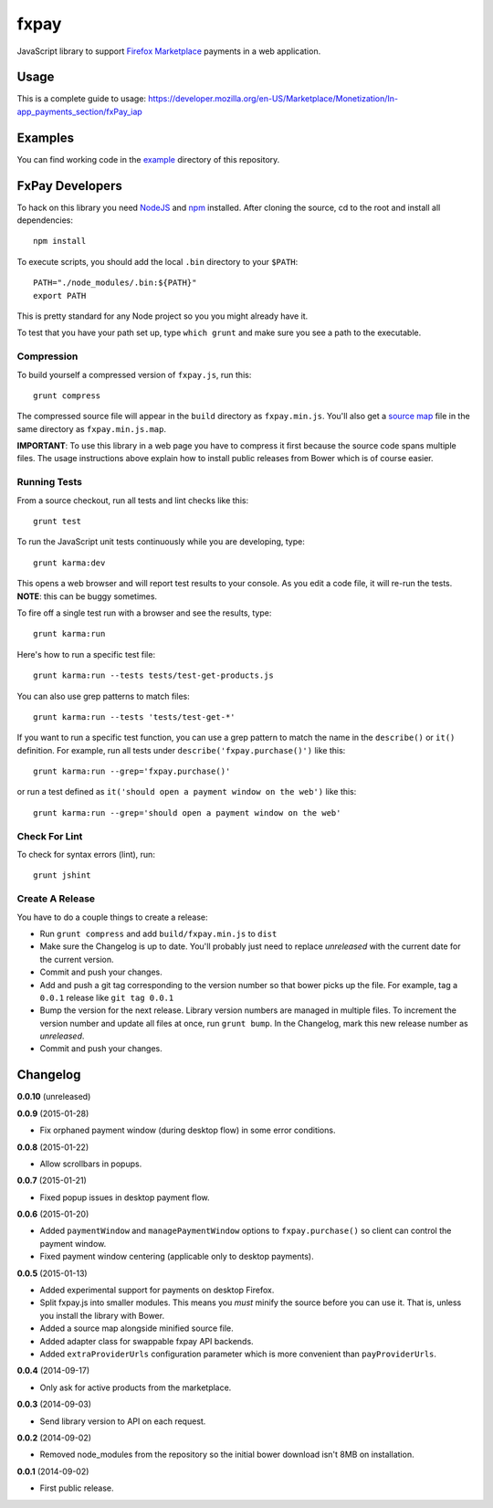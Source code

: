 =====
fxpay
=====

JavaScript library to support `Firefox Marketplace`_ payments in
a web application.

.. image:: https://travis-ci.org/mozilla/fxpay.svg?branch=master
    :target: https://travis-ci.org/mozilla/fxpay

Usage
=====

This is a complete guide to usage:
https://developer.mozilla.org/en-US/Marketplace/Monetization/In-app_payments_section/fxPay_iap

Examples
========

You can find working code in the
`example <https://github.com/mozilla/fxpay/tree/master/example/>`_
directory of this repository.

FxPay Developers
================

To hack on this library you need `NodeJS`_ and `npm`_ installed.
After cloning the source, cd to the root and install all dependencies::

    npm install

To execute scripts, you should add the local ``.bin`` directory to
your ``$PATH``::

    PATH="./node_modules/.bin:${PATH}"
    export PATH

This is pretty standard for any Node project so you you might already have it.

To test that you have your path set up, type ``which grunt`` and make
sure you see a path to the executable.

Compression
~~~~~~~~~~~

To build yourself a compressed version of ``fxpay.js``, run this::

    grunt compress

The compressed source file will appear in the ``build`` directory
as ``fxpay.min.js``. You'll also get a `source map`_ file in
the same directory as ``fxpay.min.js.map``.

**IMPORTANT**: To use this library in a web page you have to
compress it first because the source code spans multiple files.
The usage instructions above explain how to install public releases from
Bower which is of course easier.

.. _`source map`: http://www.html5rocks.com/en/tutorials/developertools/sourcemaps/

Running Tests
~~~~~~~~~~~~~

From a source checkout, run all tests and lint checks like this::

    grunt test

To run the JavaScript unit tests continuously while you are developing, type::

    grunt karma:dev

This opens a web browser and will report test results to your console.
As you edit a code file, it will re-run the tests.
**NOTE**: this can be buggy sometimes.

To fire off a single test run with a browser and see the results, type::

    grunt karma:run

Here's how to run a specific test file::

    grunt karma:run --tests tests/test-get-products.js

You can also use grep patterns to match files::

    grunt karma:run --tests 'tests/test-get-*'

If you want to run a specific test function, you can use
a grep pattern to match the name in the ``describe()`` or ``it()``
definition. For example, run all tests under
``describe('fxpay.purchase()')`` like this::

    grunt karma:run --grep='fxpay.purchase()'

or run a test defined as ``it('should open a payment window on the web')``
like this::

    grunt karma:run --grep='should open a payment window on the web'

Check For Lint
~~~~~~~~~~~~~~

To check for syntax errors (lint), run::

    grunt jshint

Create A Release
~~~~~~~~~~~~~~~~

You have to do a couple things to create a release:

* Run ``grunt compress`` and add ``build/fxpay.min.js`` to ``dist``
* Make sure the Changelog is up to date.
  You'll probably just need to replace *unreleased* with the current date
  for the current version.
* Commit and push your changes.
* Add and push a git tag corresponding to the version number so that bower
  picks up the file. For example, tag a ``0.0.1`` release like ``git tag 0.0.1``
* Bump the version for the next release. Library version numbers are
  managed in multiple files.
  To increment the version number and update all files at once,
  run ``grunt bump``. In the Changelog, mark this new release number
  as *unreleased*.
* Commit and push your changes.


Changelog
=========

**0.0.10** (unreleased)

**0.0.9** (2015-01-28)

* Fix orphaned payment window (during desktop flow) in some error conditions.

**0.0.8** (2015-01-22)

* Allow scrollbars in popups.

**0.0.7** (2015-01-21)

* Fixed popup issues in desktop payment flow.

**0.0.6** (2015-01-20)

* Added ``paymentWindow`` and ``managePaymentWindow`` options to
  ``fxpay.purchase()`` so client can control the payment window.
* Fixed payment window centering (applicable only to desktop payments).

**0.0.5** (2015-01-13)

* Added experimental support for payments on desktop Firefox.
* Split fxpay.js into smaller modules. This means you *must* minify the
  source before you can use it. That is, unless you install the library
  with Bower.
* Added a source map alongside minified source file.
* Added adapter class for swappable fxpay API backends.
* Added ``extraProviderUrls`` configuration parameter which is more
  convenient than ``payProviderUrls``.

**0.0.4** (2014-09-17)

* Only ask for active products from the marketplace.

**0.0.3** (2014-09-03)

* Send library version to API on each request.

**0.0.2** (2014-09-02)

* Removed node_modules from the repository so the initial bower download
  isn't 8MB on installation.

**0.0.1** (2014-09-02)

* First public release.

.. _`Firefox Marketplace`: https://marketplace.firefox.com/
.. _`Firefox Marketplace Developer Hub`: https://marketplace.firefox.com/developers/
.. _`NodeJS`: http://nodejs.org/
.. _`npm`: https://www.npmjs.org/
.. _`mozPay()`: https://developer.mozilla.org/en-US/docs/Web/API/Navigator.mozPay
.. _`window.console`: https://developer.mozilla.org/en-US/docs/Web/API/console
